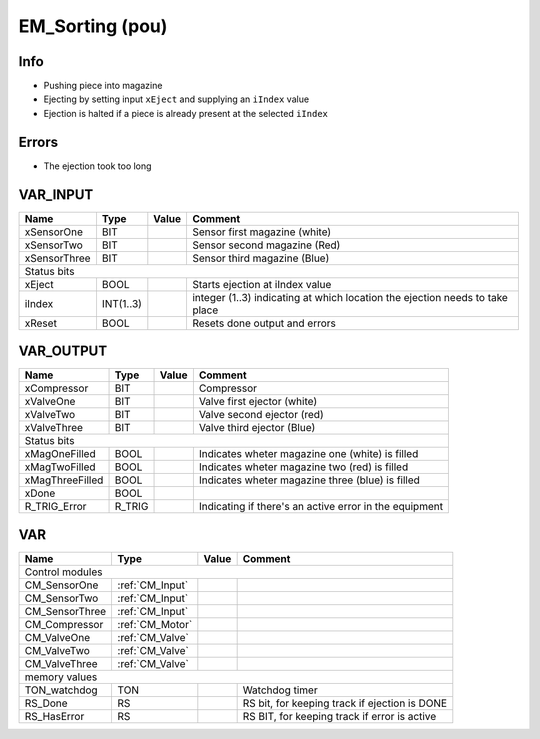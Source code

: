.. _EM_Sorting:

EM_Sorting (pou)
================


   
Info
~~~~~~

- Pushing piece into magazine
- Ejecting by setting input ``xEject`` and supplying an ``iIndex`` value
- Ejection is halted if a piece is already present at the selected ``iIndex``

Errors
~~~~~~~~

- The ejection took too long



VAR_INPUT
~~~~~~~~~~

==============  ===========  =======  ==============================================================================
Name            Type         Value    Comment                                                                         
==============  ===========  =======  ==============================================================================
xSensorOne      BIT                   Sensor first magazine (white)                                                   
xSensorTwo      BIT                   Sensor second magazine (Red)                                                    
xSensorThree    BIT                   Sensor third magazine (Blue)                                                    
Status bits
--------------------------------------------------------------------------------------------------------------------
xEject          BOOL                  Starts ejection at iIndex value                                                 
iIndex          INT(1..3)             integer (1..3) indicating at which location the ejection needs to take place    
xReset          BOOL                  Resets done output and errors                                                   
==============  ===========  =======  ==============================================================================

VAR_OUTPUT
~~~~~~~~~~~

=================  ========  =======  ========================================================
Name               Type      Value    Comment                                                   
=================  ========  =======  ========================================================
xCompressor        BIT                Compressor                                                
xValveOne          BIT                Valve first ejector (white)                               
xValveTwo          BIT                Valve second ejector (red)                                
xValveThree        BIT                Valve third ejector (Blue)                                
Status bits
----------------------------------------------------------------------------------------------
xMagOneFilled      BOOL               Indicates wheter magazine one (white) is filled           
xMagTwoFilled      BOOL               Indicates wheter magazine two (red) is filled             
xMagThreeFilled    BOOL               Indicates wheter magazine three (blue) is filled          
xDone              BOOL                                                                         
R_TRIG_Error       R_TRIG             Indicating if there's an active error in the equipment    
=================  ========  =======  ========================================================

VAR
~~~~

================  =================  =======  ===============================================
Name              Type               Value    Comment                                          
================  =================  =======  ===============================================
Control modules
---------------------------------------------------------------------------------------------
CM_SensorOne      :ref:`CM_Input`                                                              
CM_SensorTwo      :ref:`CM_Input`                                                              
CM_SensorThree    :ref:`CM_Input`                                                              
CM_Compressor     :ref:`CM_Motor`                                                              
CM_ValveOne       :ref:`CM_Valve`                                                              
CM_ValveTwo       :ref:`CM_Valve`                                                              
CM_ValveThree     :ref:`CM_Valve`                                                              
memory values
---------------------------------------------------------------------------------------------
TON_watchdog      TON                         Watchdog timer                                   
RS_Done           RS                          RS bit, for keeping track if ejection is DONE    
RS_HasError       RS                          RS BIT, for keeping track if error is active     
================  =================  =======  ===============================================

